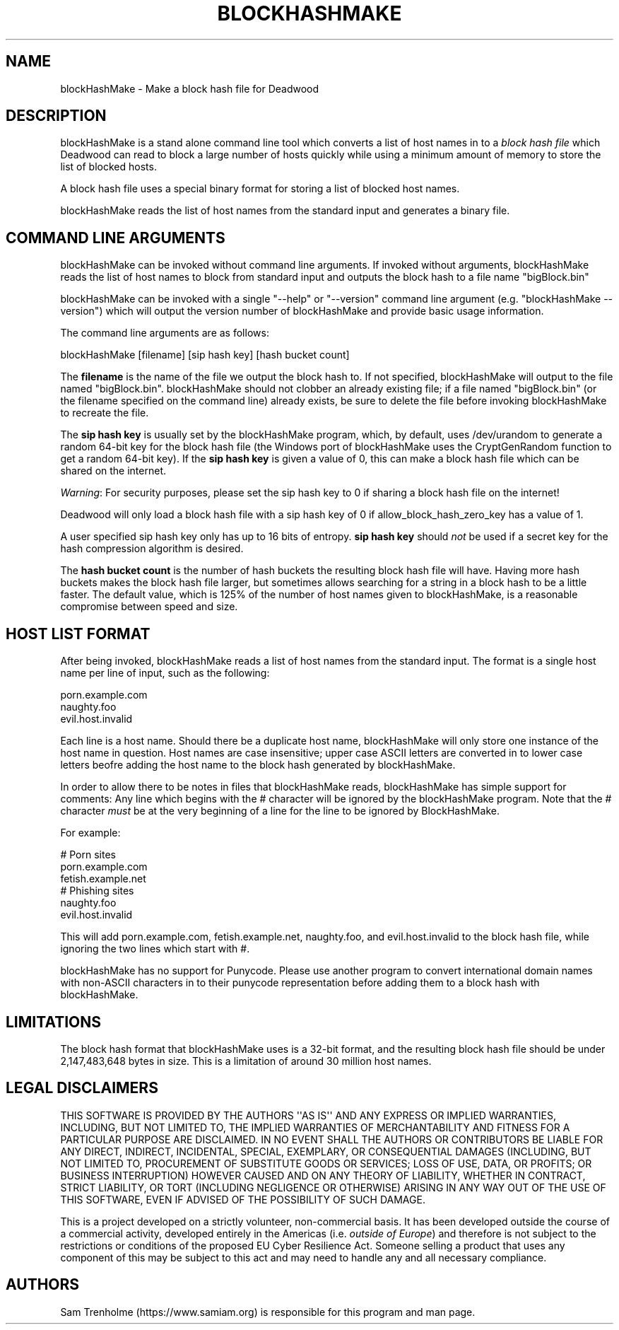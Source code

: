 .\" Do *not* edit this file; it was automatically generated by ej2man
.\" Look for a name.ej file with the same name as this filename
.\"
.\" Process this file with the following (replace filename.1)
.\" preconv < filename.1 | nroff -man -Tutf8
.\"
.\" Last updated 2023-01-18
.\"
.TH BLOCKHASHMAKE 1 "Dec 2022" BLOCKHASHMAKE "blockHashMake reference"
.\" We don't want hyphenation (it's too ugly)
.\" We also disable justification when using nroff
.\" Due to the way the -mandoc macro works, this needs to be placed
.\" after the .TH heading
.hy 0
.if n .na
.\"
.\" We need the following stuff so that we can have single quotes
.\" In both groff and other UNIX *roff processors
.if \n(.g .mso www.tmac
.ds aq \(aq
.if !\n(.g .if '\(aq'' .ds aq \'

  
.SH "NAME"
.PP
blockHashMake - Make a block hash file for Deadwood 
.SH "DESCRIPTION"
.PP
blockHashMake is a stand alone command line tool which converts a list 
of host names in to a 
.I "block hash file"
which Deadwood can read to block a large number of hosts quickly while 
using a minimum amount of memory to store the list of blocked hosts. 
.PP
A block hash file uses a special binary format for storing a list of 
blocked host names. 
.PP
blockHashMake reads the list of host names from the standard input and 
generates a binary file. 
.SH "COMMAND LINE ARGUMENTS"
.PP
blockHashMake can be invoked without command line arguments. If invoked 
without arguments, blockHashMake reads the list of host names to block 
from standard input and outputs the block hash to a file name 
"bigBlock.bin" 
.PP
blockHashMake can be invoked with a single "--help" or "--version" 
command line argument (e.g. "blockHashMake --version") which will 
output the version number of blockHashMake and provide basic usage 
information. 
.PP
The command line arguments are as follows:

.nf
blockHashMake [filename] [sip hash key] [hash bucket count] 
.fi

The 
.B "filename"
is the name of the file we output the block hash to. If not specified, 
blockHashMake will output to the file named "bigBlock.bin". 
blockHashMake should not clobber an already existing file; if a file 
named "bigBlock.bin" (or the filename specified on the command line) 
already exists, be sure to delete the file before invoking 
blockHashMake to recreate the file. 
.PP
The 
.B "sip hash key"
is usually set by the blockHashMake program, which, by default, uses 
/dev/urandom to generate a random 64-bit key for the block hash file 
(the Windows port of blockHashMake uses the CryptGenRandom function to 
get a random 64-bit key). If the 
.B "sip hash key"
is given a value of 0, this can make a block hash file which can be 
shared on the internet. 
.PP
.IR "Warning" ":"
For security purposes, please set the sip hash key to 0 if sharing a 
block hash file on the internet! 
.PP
Deadwood will only load a block hash file with a sip hash key of 0 if 
allow_block_hash_zero_key has a value of 1. 
.PP
A user specified sip hash key only has up to 16 bits of entropy. 
.B "sip hash key"
should 
.I "not"
be used if a secret key for the hash compression algorithm is desired. 
.PP
The 
.B "hash bucket count"
is the number of hash buckets the resulting block hash file will have. 
Having more hash buckets makes the block hash file larger, but 
sometimes allows searching for a string in a block hash to be a little 
faster. The default value, which is 125% of the number of host names 
given to blockHashMake, is a reasonable compromise between speed and 
size. 
.SH "HOST LIST FORMAT"
.PP
After being invoked, blockHashMake reads a list of host names from the 
standard input. The format is a single host name per line of input, 
such as the following:

.nf
porn.example.com 
naughty.foo 
evil.host.invalid 
.fi

Each line is a host name. Should there be a duplicate host name, 
blockHashMake will only store one instance of the host name in 
question. Host names are case insensitive; upper case ASCII letters are 
converted in to lower case letters beofre adding the host name to the 
block hash generated by blockHashMake. 
.PP
In order to allow there to be notes in files that blockHashMake reads, 
blockHashMake has simple support for comments: Any line which begins 
with the # character will be ignored by the blockHashMake program. Note 
that the # character 
.I "must"
be at the very beginning of a line for the line to be ignored by 
BlockHashMake. 
.PP
For example:

.nf
# Porn sites 
porn.example.com 
fetish.example.net 
# Phishing sites 
naughty.foo 
evil.host.invalid 
.fi

This will add porn.example.com, fetish.example.net, naughty.foo, and 
evil.host.invalid to the block hash file, while ignoring the two lines 
which start with #. 
.PP
blockHashMake has no support for Punycode. Please use another program 
to convert international domain names with non-ASCII characters in to 
their punycode representation before adding them to a block hash with 
blockHashMake. 
.SH "LIMITATIONS"
.PP
The block hash format that blockHashMake uses is a 32-bit format, and 
the resulting block hash file should be under 2,147,483,648 bytes in 
size. This is a limitation of around 30 million host names. 
.SH "LEGAL DISCLAIMERS"
.PP
THIS SOFTWARE IS PROVIDED BY THE AUTHORS \(aq\(aqAS IS\(aq\(aq AND ANY 
EXPRESS OR IMPLIED WARRANTIES, INCLUDING, BUT NOT LIMITED TO, THE 
IMPLIED WARRANTIES OF MERCHANTABILITY AND FITNESS FOR A PARTICULAR 
PURPOSE ARE DISCLAIMED. IN NO EVENT SHALL THE AUTHORS OR CONTRIBUTORS 
BE LIABLE FOR ANY DIRECT, INDIRECT, INCIDENTAL, SPECIAL, EXEMPLARY, OR 
CONSEQUENTIAL DAMAGES (INCLUDING, BUT NOT LIMITED TO, PROCUREMENT OF 
SUBSTITUTE GOODS OR SERVICES; LOSS OF USE, DATA, OR PROFITS; OR 
BUSINESS INTERRUPTION) HOWEVER CAUSED AND ON ANY THEORY OF LIABILITY, 
WHETHER IN CONTRACT, STRICT LIABILITY, OR TORT (INCLUDING NEGLIGENCE OR 
OTHERWISE) ARISING IN ANY WAY OUT OF THE USE OF THIS SOFTWARE, EVEN IF 
ADVISED OF THE POSSIBILITY OF SUCH DAMAGE. 
.PP
This is a project developed on a strictly volunteer, non-commercial 
basis. It has been developed outside the course of a commercial 
activity, developed entirely in the Americas (i.e. 
.IR "outside of Europe" ")"
and therefore is not subject to the restrictions or conditions of the 
proposed EU Cyber Resilience Act. Someone selling a product that uses 
any component of this may be subject to this act and may need to handle 
any and all necessary compliance. 
.SH "AUTHORS"
.PP
Sam Trenholme (https://www.samiam.org) is responsible for this program 
and man page.  


